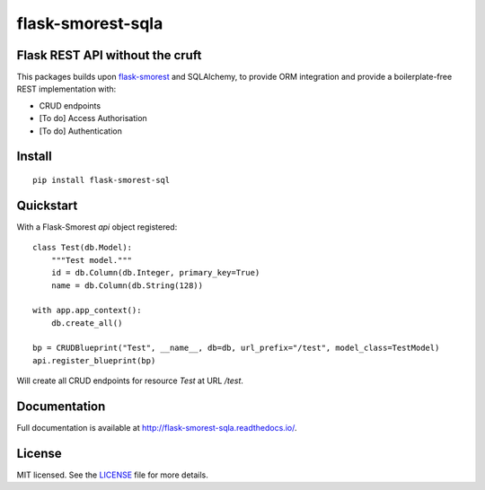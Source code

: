 =======================
flask-smorest-sqla
=======================

Flask REST API without the cruft
==================================

This packages builds upon `flask-smorest <https://github.com/marshmallow-code/flask-smorest>`_ and SQLAlchemy, to provide ORM integration and provide a boilerplate-free REST implementation with:

- CRUD endpoints
- [To do] Access Authorisation
- [To do] Authentication

Install
============

::

    pip install flask-smorest-sql


Quickstart
============

With a Flask-Smorest `api` object registered:

::

    class Test(db.Model):
        """Test model."""
        id = db.Column(db.Integer, primary_key=True)
        name = db.Column(db.String(128))

    with app.app_context():
        db.create_all()

    bp = CRUDBlueprint("Test", __name__, db=db, url_prefix="/test", model_class=TestModel)
    api.register_blueprint(bp)


Will create all CRUD endpoints for resource `Test` at URL `/test`.


Documentation
=============

Full documentation is available at http://flask-smorest-sqla.readthedocs.io/.


License
============

MIT licensed. See the `LICENSE <https://github.com/marshmallow-code/flask-smorest/blob/master/LICENSE>`_ file for more details.
